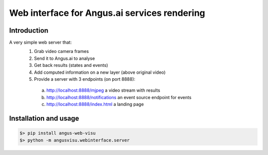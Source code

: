 =============================================
Web interface for Angus.ai services rendering
=============================================

Introduction
++++++++++++

A very simple web server that:
 1. Grab video camera frames
 2. Send it to Angus.ai to analyse
 3. Get back results (states and events)
 4. Add computed information on a new layer (above original video)
 5. Provide a server with 3 endpoints (on port 8888):

  a. http://localhost:8888/mjpeg a video stream with results
  b. http://localhost:8888/notifications an event source endpoint for events
  c. http://localhost:8888/index.html a landing page

Installation and usage
++++++++++++++++++++++

.. code:: bash

   $> pip install angus-web-visu
   $> python -m angusvisu.webinterface.server

